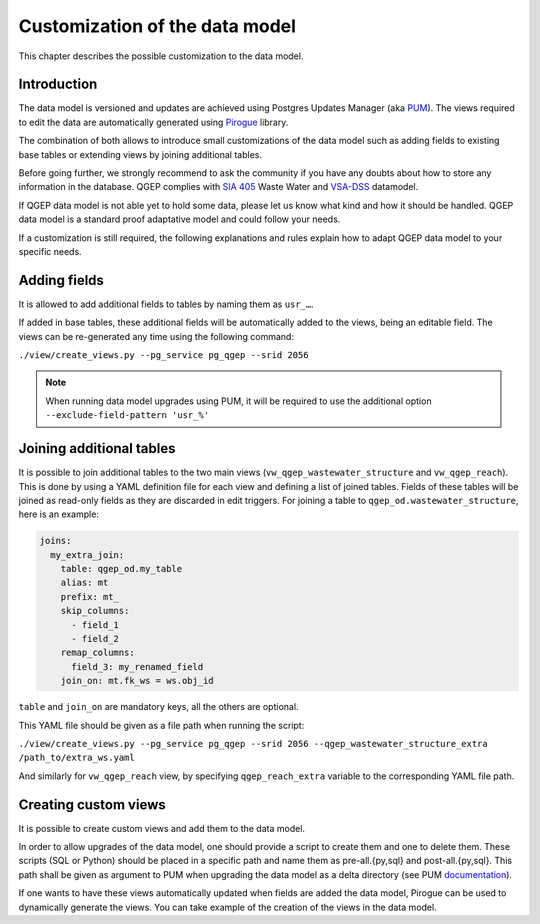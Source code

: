 Customization of the data model
===============================

This chapter describes the possible customization to the data model.


Introduction
^^^^^^^^^^^^^

The data model is versioned and updates are achieved using Postgres Updates Manager (aka `PUM <https://github.com/opengisch/pum>`_).
The views required to edit the data are automatically generated using `Pirogue <https://github.com/opengisch/pirogue>`_ library.

The combination of both allows to introduce small customizations of the data model such as adding fields to existing base tables or extending views by joining additional tables.

Before going further, we strongly recommend to ask the community if you have any doubts about how to store any information in the database. QGEP complies with `SIA 405 <http://www.sia.ch/405>`_ Waste Water and `VSA-DSS <http://dss.vsa.ch>`_ datamodel.


If QGEP data model is not able yet to hold some data, please let us know what kind and how it should be handled. QGEP data model is a standard proof adaptative model and could follow your needs.

If a customization is still required, the following explanations and rules explain how to adapt QGEP data model to your specific needs.


Adding fields
^^^^^^^^^^^^^

It is allowed to add additional fields to tables by naming them as ``usr_…``.

If added in base tables, these additional fields will be automatically added to the views, being an editable field. The views can be re-generated any time using the following command:

``./view/create_views.py --pg_service pg_qgep --srid 2056``

.. note:: When running data model upgrades using PUM, it will be required to use the additional option ``--exclude-field-pattern 'usr_%'``




Joining additional tables
^^^^^^^^^^^^^^^^^^^^^^^^^

It is possible to join additional tables to the two main views (``vw_qgep_wastewater_structure`` and ``vw_qgep_reach``).
This is done by using a YAML definition file for each view and defining a list of joined tables.
Fields of these tables will be joined as read-only fields as they are discarded in edit triggers.
For joining a table to ``qgep_od.wastewater_structure``, here is an example:

.. code:: YAML

    joins:
      my_extra_join:
        table: qgep_od.my_table
        alias: mt
        prefix: mt_
        skip_columns:
          - field_1
          - field_2
        remap_columns:
          field_3: my_renamed_field
        join_on: mt.fk_ws = ws.obj_id

``table`` and ``join_on`` are mandatory keys, all the others are optional.

This YAML file should be given as a file path when running the script:

``./view/create_views.py --pg_service pg_qgep --srid 2056 --qgep_wastewater_structure_extra /path_to/extra_ws.yaml``

And similarly for ``vw_qgep_reach`` view, by specifying ``qgep_reach_extra`` variable to the corresponding YAML file path.

Creating custom views
^^^^^^^^^^^^^^^^^^^^^

It is possible to create custom views and add them to the data model.

In order to allow upgrades of the data model, one should provide a script to create them and one to delete them.
These scripts (SQL or Python) should be placed in a specific path and name them as pre-all.{py,sql} and post-all.{py,sql}.
This path shall be given as argument to PUM when upgrading the data model as a delta directory (see PUM `documentation <https://github.com/opengisch/pum>`_).

If one wants to have these views automatically updated when fields are added the data model, Pirogue can be used to dynamically generate the views. You can take example of the creation of the views in the data model.
